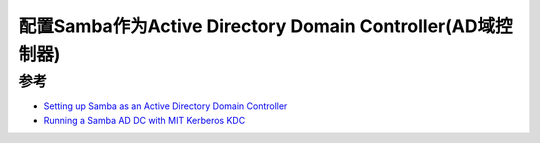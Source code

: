 .. _samba_ad_dc:

================================================================
配置Samba作为Active Directory Domain Controller(AD域控制器)
================================================================

参考
======

- `Setting up Samba as an Active Directory Domain Controller <https://wiki.samba.org/index.php/Setting_up_Samba_as_an_Active_Directory_Domain_Controller>`_
- `Running a Samba AD DC with MIT Kerberos KDC <https://wiki.samba.org/index.php/Running_a_Samba_AD_DC_with_MIT_Kerberos_KDC>`_

